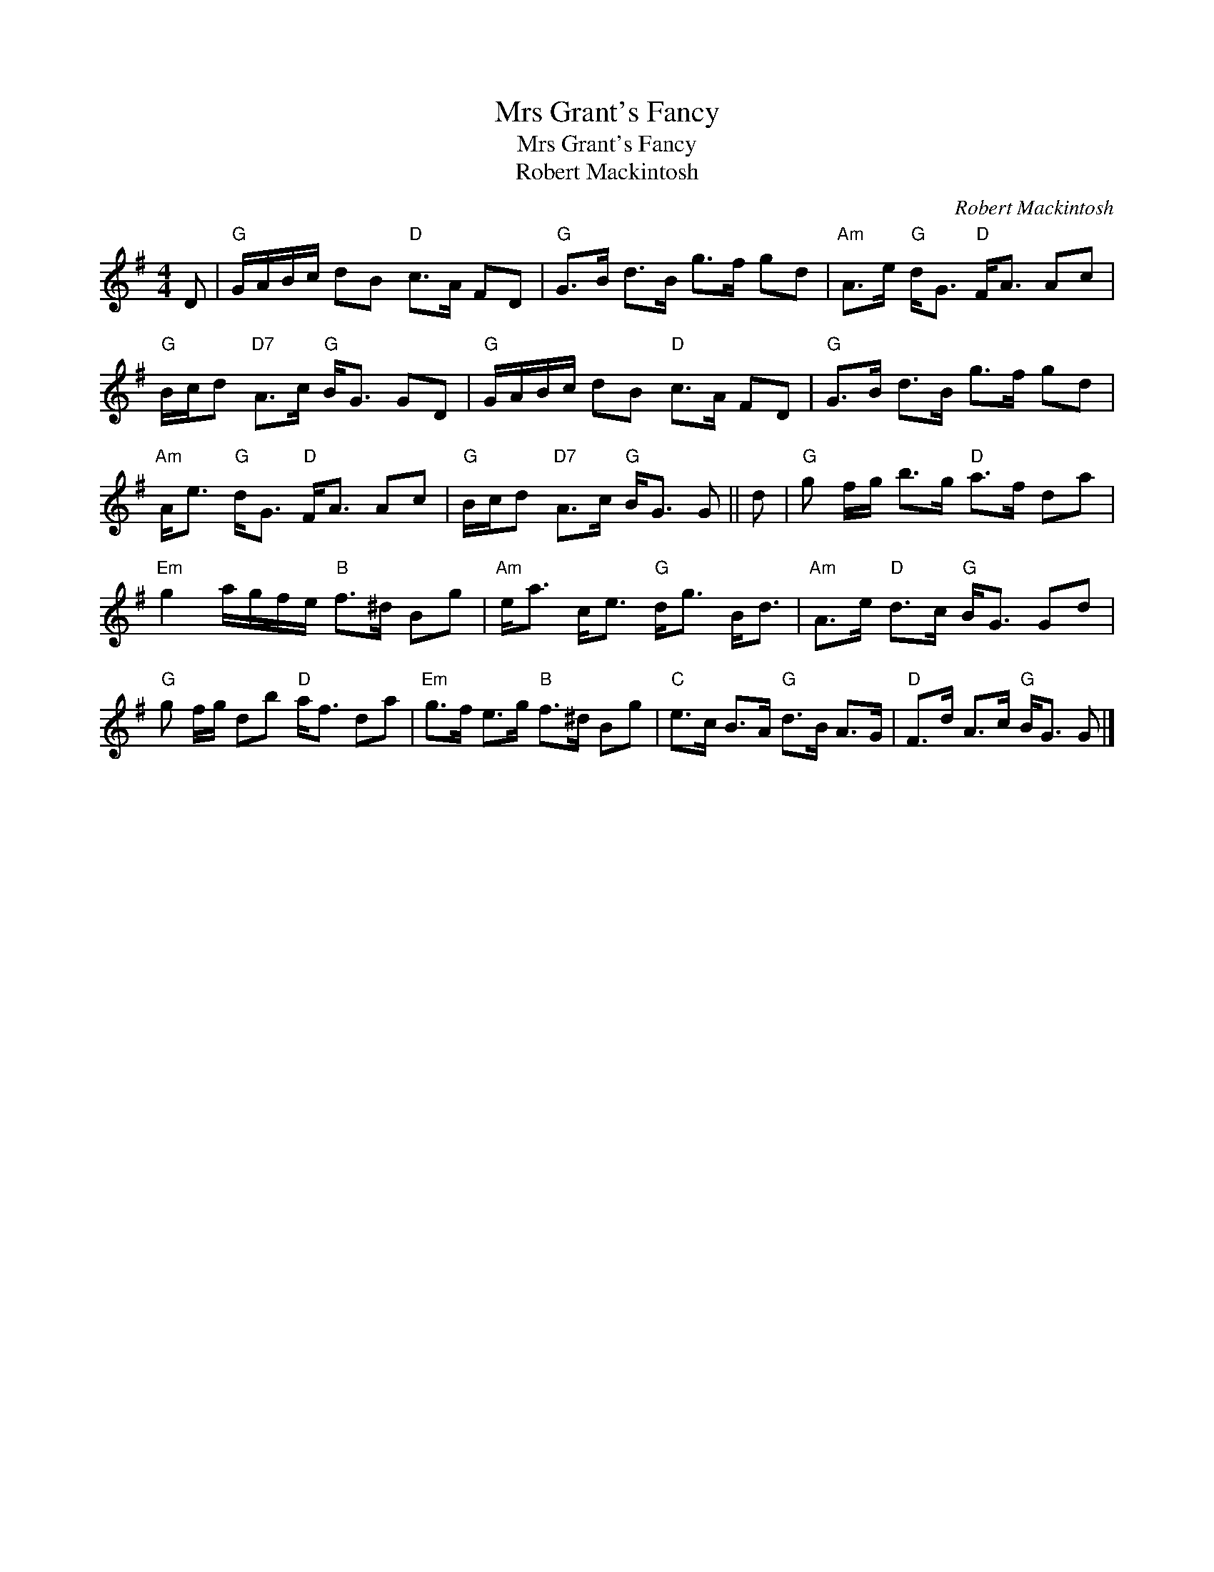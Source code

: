 X:1
T:Mrs Grant's Fancy
T:Mrs Grant's Fancy
T:Robert Mackintosh
C:Robert Mackintosh
L:1/8
M:4/4
K:G
V:1 treble 
V:1
 D |"G" G/A/B/c/ dB"D" c>A FD |"G" G>B d>B g>f gd |"Am" A>e"G" d<G"D" F<A Ac | %4
"G" B/c/d"D7" A>c"G" B<G GD |"G" G/A/B/c/ dB"D" c>A FD |"G" G>B d>B g>f gd | %7
"Am" A<e"G" d<G"D" F<A Ac |"G" B/c/d"D7" A>c"G" B<G G || d |"G" g f/g/ b>g"D" a>f da | %11
"Em" g2 a/g/f/e/"B" f>^d Bg |"Am" e<a c<e"G" d<g B<d |"Am" A>e"D" d>c"G" B<G Gd | %14
"G" g f/g/ db"D" a<f da |"Em" g>f e>g"B" f>^d Bg |"C" e>c B>A"G" d>B A>G |"D" F>d A>c"G" B<G G |] %18

